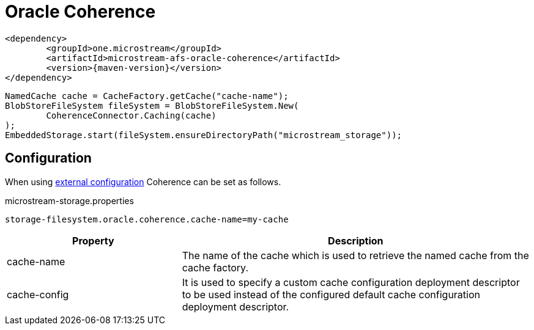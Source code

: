 = Oracle Coherence

[source, xml, subs=attributes+]
----
<dependency>
	<groupId>one.microstream</groupId>
	<artifactId>microstream-afs-oracle-coherence</artifactId>
	<version>{maven-version}</version>
</dependency>
----

[source, java]
----
NamedCache cache = CacheFactory.getCache("cache-name");
BlobStoreFileSystem fileSystem = BlobStoreFileSystem.New(
	CoherenceConnector.Caching(cache)
);
EmbeddedStorage.start(fileSystem.ensureDirectoryPath("microstream_storage"));
----

== Configuration

When using xref:configuration/index.adoc#external-configuration[external configuration] Coherence can be set as follows.

[source, text, title="microstream-storage.properties"]
----
storage-filesystem.oracle.coherence.cache-name=my-cache
----

[options="header",cols="1,2a"]
|===
|Property   
|Description   
//-------------
|cache-name
|The name of the cache which is used to retrieve the named cache from the cache factory.

|cache-config
|It is used to specify a custom cache configuration deployment descriptor to be used instead of the configured default cache configuration deployment descriptor.
|===